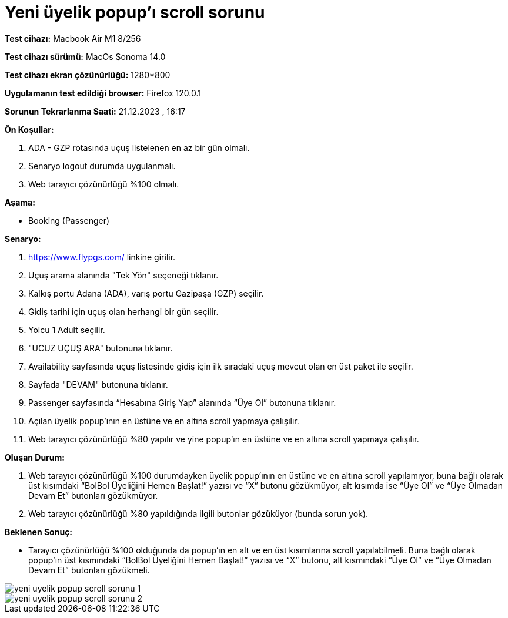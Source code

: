 :imagesdir: images

=  Yeni üyelik popup'ı scroll sorunu

*Test cihazı:* Macbook Air M1 8/256 

*Test cihazı sürümü:* MacOs Sonoma 14.0

*Test cihazı ekran çözünürlüğü:* 1280*800

*Uygulamanın test edildiği browser:* Firefox 120.0.1

*Sorunun Tekrarlanma Saati:* 21.12.2023 , 16:17

**Ön Koşullar:**

. ADA - GZP rotasında uçuş listelenen en az bir gün olmalı.
. Senaryo logout durumda uygulanmalı. 
. Web tarayıcı çözünürlüğü %100 olmalı.

**Aşama:**

- Booking (Passenger)

**Senaryo:**

. https://www.flypgs.com/ linkine girilir.
. Uçuş arama alanında "Tek Yön" seçeneği tıklanır.
. Kalkış portu Adana (ADA), varış portu Gazipaşa (GZP) seçilir.
. Gidiş tarihi için uçuş olan herhangi bir gün seçilir.
. Yolcu 1 Adult seçilir.
. "UCUZ UÇUŞ ARA" butonuna tıklanır.
. Availability sayfasında uçuş listesinde gidiş için ilk sıradaki uçuş mevcut olan en üst paket ile seçilir.
. Sayfada "DEVAM" butonuna tıklanır.
. Passenger sayfasında “Hesabına Giriş Yap” alanında “Üye Ol” butonuna tıklanır.
. Açılan üyelik popup’ının en üstüne ve en altına scroll yapmaya çalışılır.
. Web tarayıcı çözünürlüğü %80 yapılır ve yine popup'ın en üstüne ve en altına scroll yapmaya çalışılır.

**Oluşan Durum:**

. Web tarayıcı çözünürlüğü %100 durumdayken üyelik popup’ının en üstüne ve en altına scroll yapılamıyor, buna bağlı olarak üst kısımdaki “BolBol Üyeliğini Hemen Başlat!” yazısı ve “X” butonu gözükmüyor, alt kısımda ise “Üye Ol” ve “Üye Olmadan Devam Et” butonları gözükmüyor.
. Web tarayıcı çözünürlüğü %80 yapıldığında ilgili butonlar gözüküyor (bunda sorun yok). 

**Beklenen Sonuç:**

- Tarayıcı çözünürlüğü %100 olduğunda da popup’ın en alt ve en üst kısımlarına scroll yapılabilmeli. Buna bağlı olarak popup'ın üst kısmındaki “BolBol Üyeliğini Hemen Başlat!” yazısı ve “X” butonu, alt kısmındaki “Üye Ol” ve “Üye Olmadan Devam Et” butonları gözükmeli.

image::yeni-uyelik-popup-scroll-sorunu-1.png[]
image::yeni-uyelik-popup-scroll-sorunu-2.png[]

